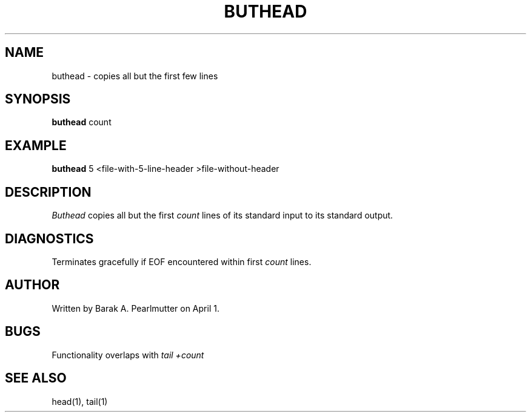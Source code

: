 .TH BUTHEAD "1" "April 1" "buthead (latzutils)" "User Commands"
.SH NAME
buthead \- copies all but the first few lines
.SH SYNOPSIS
.B buthead
count
.SH EXAMPLE
.B buthead
5 <file-with-5-line-header >file-without-header
.SH DESCRIPTION
.I Buthead
copies all but the first
.I count
lines of its standard input to its standard output.
.SH DIAGNOSTICS
Terminates gracefully if EOF encountered within first
.I count
lines.
.SH AUTHOR
Written by Barak A. Pearlmutter on April 1.
.SH BUGS
Functionality overlaps with
.I tail +count
.SH SEE\ ALSO
head(1), tail(1)
